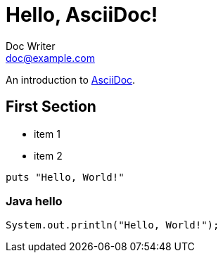 :created: 2020-07-02 13:34:12 +0800
:modified: 2020-07-02 13:52:47 +0800
:category: c1
:tags: tag1, tag2
:published: false

= Hello, AsciiDoc!
Doc Writer <doc@example.com>

An introduction to http://asciidoc.org[AsciiDoc].

== First Section

* item 1
* item 2

[source,ruby]
puts "Hello, World!"

=== Java hello

[source,java]
System.out.println("Hello, World!");

